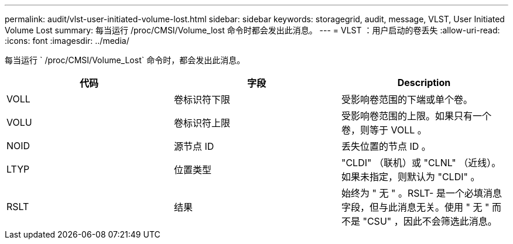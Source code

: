 ---
permalink: audit/vlst-user-initiated-volume-lost.html 
sidebar: sidebar 
keywords: storagegrid, audit, message, VLST, User Initiated Volume Lost 
summary: 每当运行 /proc/CMSI/Volume_lost 命令时都会发出此消息。 
---
= VLST ：用户启动的卷丢失
:allow-uri-read: 
:icons: font
:imagesdir: ../media/


[role="lead"]
每当运行 ` /proc/CMSI/Volume_Lost` 命令时，都会发出此消息。

|===
| 代码 | 字段 | Description 


 a| 
VOLL
 a| 
卷标识符下限
 a| 
受影响卷范围的下端或单个卷。



 a| 
VOLU
 a| 
卷标识符上限
 a| 
受影响卷范围的上限。如果只有一个卷，则等于 VOLL 。



 a| 
NOID
 a| 
源节点 ID
 a| 
丢失位置的节点 ID 。



 a| 
LTYP
 a| 
位置类型
 a| 
"CLDI" （联机）或 "CLNL" （近线）。如果未指定，则默认为 "CLDI" 。



 a| 
RSLT
 a| 
结果
 a| 
始终为 " 无 " 。RSLT- 是一个必填消息字段，但与此消息无关。使用 " 无 " 而不是 "CSU" ，因此不会筛选此消息。

|===